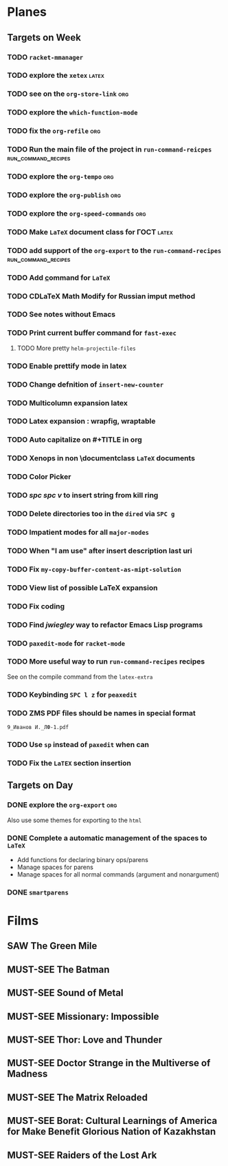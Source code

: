 #+TODO: TODO | DONE
#+TODO: MUST-SEE | SAW
#+TODO: FAIL | GOAL DONE

* Planes

** Targets on Week

*** TODO =racket-mmanager=

*** TODO explore the =xetex=                                          :latex:

*** TODO see on the =org-store-link=                                    :org:

*** TODO explore the =which-function-mode=

*** TODO fix the =org-refile=                                           :org:

*** TODO Run the main file of the project in =run-command-reicpes= :run_command_recipes:

*** TODO explore the =org-tempo=                                        :org:

*** TODO explore the =org-publish=                                      :org:

*** TODO explore the =org-speed-commands=                               :org:

*** TODO Make =LaTeX= document class for ГОСТ                         :latex:

*** TODO add support of the =org-export= to the =run-command-recipes= :run_command_recipes:

*** TODO Add \underline command for =LaTeX=

*** TODO CDLaTeX Math Modify for Russian imput method

*** TODO See notes without Emacs

*** TODO Print current buffer command for =fast-exec=

**** TODO More pretty =helm-projectile-files=

*** TODO Enable prettify mode in latex

*** TODO Change defnition of =insert-new-counter=

*** TODO Multicolumn expansion latex

*** TODO Latex expansion : wrapfig, wraptable
*** TODO Auto capitalize on #+TITLE in org
*** TODO Xenops in non \documentclass =LaTeX= documents
*** TODO Color Picker
*** TODO /spc spc v/ to insert string from kill ring
*** TODO Delete directories too in the =dired= via =SPC g=
*** TODO Impatient modes for all =major-modes=
*** TODO When "I am use" after insert description last uri
*** TODO Fix =my-copy-buffer-content-as-mipt-solution=
*** TODO View list of possible LaTeX expansion
*** TODO Fix coding
*** TODO Find /jwiegley/ way to refactor Emacs Lisp programs
*** TODO =paxedit-mode= for =racket-mode=
*** TODO More useful way to run =run-command-recipes= recipes

See on the compile command from the =latex-extra=
*** TODO Keybinding =SPC l z= for =peaxedit=
*** TODO ZMS PDF files should be names in special format

#+BEGIN_EXAMPLE
9_Иванов И._ЛФ-1.pdf
#+END_EXAMPLE
*** TODO Use =sp= instead of =paxedit= when can
*** TODO Fix the =LaTEX= section insertion
** Targets on Day

*** DONE explore the =org-export=                                     :org:
SCHEDULED: <2022-09-14 Ср>

Also use some themes for exporting to the =html=

*** DONE Complete a automatic management of the spaces to =LaTeX=
SCHEDULED: <2022-09-08 Чт>

- Add functions for declaring binary ops/parens
- Manage spaces for parens
- Manage spaces for all normal commands (argument and nonargument)
*** DONE =smartparens=
SCHEDULED: <2022-09-11 Вс>
* Films 

** SAW The Green Mile
:PROPERTIES:
:name:     Зеленая миля
:year:     1999
:slogan:   Пол Эджкомб не верил в чудеса. Пока не столкнулся с одним из них
:id:       435
:rating:   91.0
:countries: (США)
:END:

** MUST-SEE The Batman
   :PROPERTIES:
   :name:     Бэтмен
   :year:     2022
   :slogan:   Unmask The Truth
   :id:       590286
   :rating:   79.0
   :countries: (США)
   :END:

** MUST-SEE Sound of Metal
   :PROPERTIES:
   :name:     Звук металла
   :year:     2019
   :slogan:   Music was his world. Then silence revealed a new one.
   :id:       957883
   :rating:   73.0
   :countries: (Бельгия США)
   :END:

** MUST-SEE Missionary: Impossible
   :PROPERTIES:
   :name:     Миссия невыполнима
   :year:     2006
   :slogan:   nil
   :id:       305389
   :rating:   0
   :countries: (США)
   :END:

** MUST-SEE Thor: Love and Thunder
   :PROPERTIES:
   :name:     Тор: Любовь и гром
   :year:     2022
   :slogan:   Not every god has a plan.
   :id:       1282688
   :rating:   65.0
   :countries: (Австралия США)
   :END:

** MUST-SEE Doctor Strange in the Multiverse of Madness
   :PROPERTIES:
   :name:     Доктор Стрэндж: В мультивселенной безумия
   :year:     2022
   :slogan:   Enter a new dimension of Strange.
   :id:       1219909
   :rating:   67.0
   :countries: (США)
   :END:

** MUST-SEE The Matrix Reloaded
:PROPERTIES:
:name:     Матрица: Перезагрузка
:year:     2003
:slogan:   Одни машины помогают нам жить, другие – пытаются нас убить
:id:       299
:rating:   77.0
:countries: (США)
:END:

** MUST-SEE Borat: Cultural Learnings of America for Make Benefit Glorious Nation of Kazakhstan
   :PROPERTIES:
   :name:     Борат
   :year:     2006
   :slogan:   Come to Kazakhstan, It's Nice!
   :id:       102474
   :rating:   67.0
   :countries: (Великобритания США)
   :END:

** MUST-SEE Raiders of the Lost Ark
:PROPERTIES:
:name:     Индиана Джонс: В поисках утраченного ковчега
:year:     1981
:slogan:   Indiana Jones - the new hero from the creators of JAWS and STAR WARS
:id:       339
:rating:   80.0
:countries: (США)
:END:

